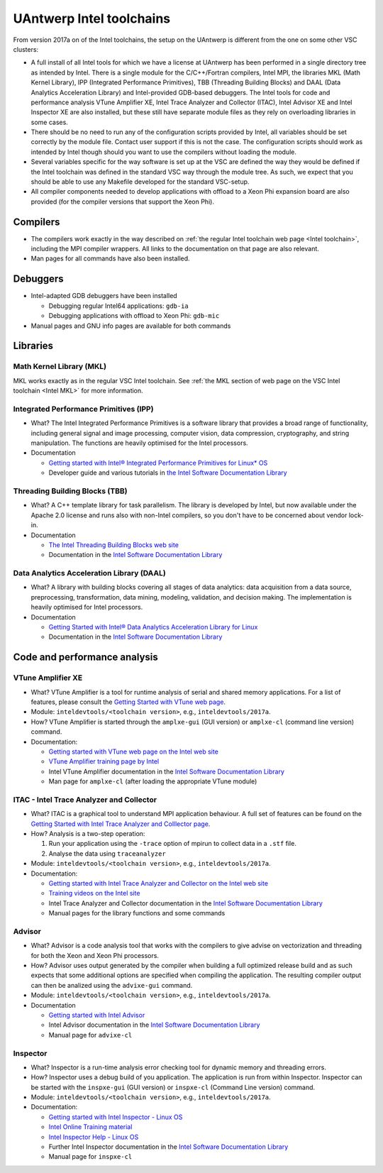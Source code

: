 .. _Antwerp 2017a intel:

UAntwerp Intel toolchains
=========================

From version 2017a on of the Intel toolchains, the setup on the UAntwerp
is different from the one on some other VSC clusters:

-  A full install of all Intel tools for which we have a license at
   UAntwerp has been performed in a single directory tree as intended by
   Intel. There is a single module for the C/C++/Fortran compilers,
   Intel MPI, the libraries MKL (Math Kernel Library), IPP (Integrated
   Performance Primitives), TBB (Threading Building Blocks) and DAAL
   (Data Analytics Acceleration Library) and Intel-provided GDB-based
   debuggers. The Intel tools for code and performance analysis VTune
   Amplifier XE, Intel Trace Analyzer and Collector (ITAC), Intel
   Advisor XE and Intel Inspector XE are also installed, but these still
   have separate module files as they rely on overloading libraries in
   some cases.
-  There should be no need to run any of the configuration scripts
   provided by Intel, all variables should be set correctly by the
   module file. Contact user support if this is not the case. The
   configuration scripts should work as intended by Intel though should
   you want to use the compilers without loading the module.
-  Several variables specific for the way software is set up at the VSC
   are defined the way they would be defined if the Intel toolchain was
   defined in the standard VSC way through the module tree. As such, we
   expect that you should be able to use any Makefile developed for the
   standard VSC-setup.
-  All compiler components needed to develop applications with offload
   to a Xeon Phi expansion board are also provided (for the compiler 
   versions that support the Xeon Phi).

Compilers
---------

-  The compilers work exactly in the way described on :ref:`the regular
   Intel toolchain web page <Intel toolchain>`, including
   the MPI compiler wrappers. All links to the documentation on that
   page are also relevant.
-  Man pages for all commands have also been installed.

Debuggers
---------

-  Intel-adapted GDB debuggers have been installed

   -  Debugging regular Intel64 applications: ``gdb-ia``
   -  Debugging applications with offload to Xeon Phi: ``gdb-mic``

-  Manual pages and GNU info pages are available for both commands

Libraries
---------

Math Kernel Library (MKL)
~~~~~~~~~~~~~~~~~~~~~~~~~

MKL works exactly as in the regular VSC Intel toolchain. See :ref:`the MKL
section of web page on the VSC Intel toolchain <Intel MKL>`
for more information.

Integrated Performance Primitives (IPP)
~~~~~~~~~~~~~~~~~~~~~~~~~~~~~~~~~~~~~~~

-  What? The Intel Integrated Performance Primitives is a software
   library that provides a broad range of functionality, including
   general signal and image processing, computer vision, data
   compression, cryptography, and string manipulation. The functions are
   heavily optimised for the Intel processors.
-  Documentation

   -  `Getting started with Intel® Integrated Performance Primitives
      for Linux\*
      OS <https://software.intel.com/en-us/get-started-with-ipp-for-linux>`_
   -  Developer guide and various tutorials in `the Intel Software
      Documentation Library <https://software.intel.com/en-us/documentation>`_

Threading Building Blocks (TBB)
~~~~~~~~~~~~~~~~~~~~~~~~~~~~~~~

-  What? A C++ template library for task parallelism. The library is
   developed by Intel, but now available under the Apache 2.0 license
   and runs also with non-Intel compilers, so you don't have to be
   concerned about vendor lock-in.
-  Documentation

   -  `The Intel Threading Building Blocks web
      site <https://www.threadingbuildingblocks.org/>`_
   -  Documentation in the `Intel Software Documentation
      Library <https://software.intel.com/en-us/documentation>`_

Data Analytics Acceleration Library (DAAL)
~~~~~~~~~~~~~~~~~~~~~~~~~~~~~~~~~~~~~~~~~~

-  What? A library with building blocks covering all stages of data
   analytics: data acquisition from a data source, preprocessing,
   transformation, data mining, modeling, validation, and decision
   making. The implementation is heavily optimised for Intel processors.
-  Documentation

   -  `Getting Started with Intel® Data Analytics Acceleration Library
      for
      Linux <https://software.intel.com/en-us/get-started-with-daal-for-linux>`_
   -  Documentation in the `Intel Software Documentation
      Library <https://software.intel.com/en-us/documentation>`_

Code and performance analysis
-----------------------------

VTune Amplifier XE
~~~~~~~~~~~~~~~~~~

-  What? VTune Amplifier is a tool for runtime analysis of serial and
   shared memory applications. For a list of features, please consult
   the `Getting Started with VTune web
   page <https://software.intel.com/en-us/get-started-with-vtune>`_.
-  Module: ``inteldevtools/<toolchain version>``, e.g., ``inteldevtools/2017a``.
-  How? VTune Amplifier is started through the ``amplxe-gui`` (GUI
   version) or ``amplxe-cl`` (command line version) command.
-  Documentation:

   -  `Getting started with VTune web page on the Intel web
      site <https://software.intel.com/en-us/get-started-with-vtune>`_
   -  `VTune Amplifier training page by
      Intel <https://software.intel.com/en-us/intel-vtune-amplifier-xe-support/training>`_
   -  Intel VTune Amplifier documentation in the `Intel Software
      Documentation
      Library <https://software.intel.com/en-us/documentation>`_
   -  Man page for ``amplxe-cl`` (after loading the appropriate VTune
      module)

ITAC - Intel Trace Analyzer and Collector
~~~~~~~~~~~~~~~~~~~~~~~~~~~~~~~~~~~~~~~~~

-  What? ITAC is a graphical tool to understand MPI application
   behaviour. A full set of features can be found on the `Getting
   Started with Intel Trace Analyzer and Colllector
   page <https://software.intel.com/en-us/get-started-with-itac>`_.
-  How? Analysis is a two-step operation:

   #. Run your application using the ``-trace`` option of mpirun to
      collect data in a ``.stf`` file.
   #. Analyse the data using ``traceanalyzer``

-  Module: ``inteldevtools/<toolchain version>``, e.g., ``inteldevtools/2017a``.
-  Documentation:

   -  `Getting started with Intel Trace Analyzer and Collector on the
      Intel web
      site <https://software.intel.com/en-us/get-started-with-itac>`_
   -  `Training videos on the Intel
      site <https://software.intel.com/en-us/intel-trace-analyzer-support/training>`_
   -  Intel Trace Analyzer and Collector documentation in the `Intel
      Software Documentation
      Library <https://software.intel.com/en-us/documentation>`_
   -  Manual pages for the library functions and some commands

Advisor
~~~~~~~

-  What? Advisor is a code analysis tool that works with the compilers
   to give advise on vectorization and threading for both the Xeon and
   Xeon Phi processors.
-  How? Advisor uses output generated by the compiler when building a
   full optimized release build and as such expects that some additional
   options are specified when compiling the application. The resulting
   compiler output can then be analized using the ``advixe-gui``
   command.
-  Module: ``inteldevtools/<toolchain version>``, e.g., ``inteldevtools/2017a``.
-  Documentation

   -  `Getting started with Intel
      Advisor <https://software.intel.com/en-us/get-started-with-advisor>`_
   -  Intel Advisor documentation in the `Intel Software Documentation
      Library <https://software.intel.com/en-us/documentation>`_
   -  Manual page for ``advixe-cl``

Inspector
~~~~~~~~~

-  What? Inspector is a run-time analysis error checking tool for
   dynamic memory and threading errors.
-  How? Inspector uses a debug build of you application. The application
   is run from within Inspector. Inspector can be started with the
   ``inspxe-gui`` (GUI version) or ``inspxe-cl`` (Command Line version)
   command.
-  Module: ``inteldevtools/<toolchain version>``, e.g., ``inteldevtools/2017a``.
-  Documentation:

   -  `Getting started with Intel Inspector - Linux
      OS <https://software.intel.com/en-us/node/595380>`_
   -  `Intel Online Training
      material <https://software.intel.com/en-us/intel-inspector-xe-support/training>`_
   -  `Intel Inspector Help - Linux
      OS <https://software.intel.com/en-us/inspector-user-guide-linux>`_
   -  Further Intel Inspector documentation in the `Intel Software
      Documentation Library <https://software.intel.com/en-us/documentation>`_
   -  Manual page for ``inspxe-cl``
